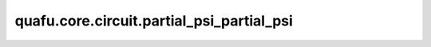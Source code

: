quafu.core.circuit.partial_psi_partial_psi
=================================================

.. py:function:: quafu.core.circuit.partial_psi_partial_psi(circuit: Circuit, backend='quafuvector')

    根据给定参数化量子线路，计算矩阵 :math:`A_{i,j}` 。

    .. math::

        A_{i,j} = \frac{\partial \left<\psi\right| }{\partial x_{i}}
        \frac{\partial \left|\psi\right> }{\partial x_{j}}

    参数：
        - **circuit** (Circuit) - 一个给定的参数化量子线路。
        - **backend** (str) - 一个受支持的量子模拟器后端。请参考 :class:`~.simulator.Simulator` 的描述。默认值： ``'quafuvector'``。

    返回：
        Function，一个函数，该函数输入参数化量子线路的值，返回量子态对不同参数的导数之间的内积。
